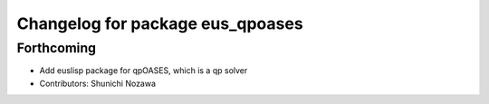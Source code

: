 ^^^^^^^^^^^^^^^^^^^^^^^^^^^^^^^^^
Changelog for package eus_qpoases
^^^^^^^^^^^^^^^^^^^^^^^^^^^^^^^^^

Forthcoming
-----------
* Add euslisp package for qpOASES, which is a qp solver
* Contributors: Shunichi Nozawa
